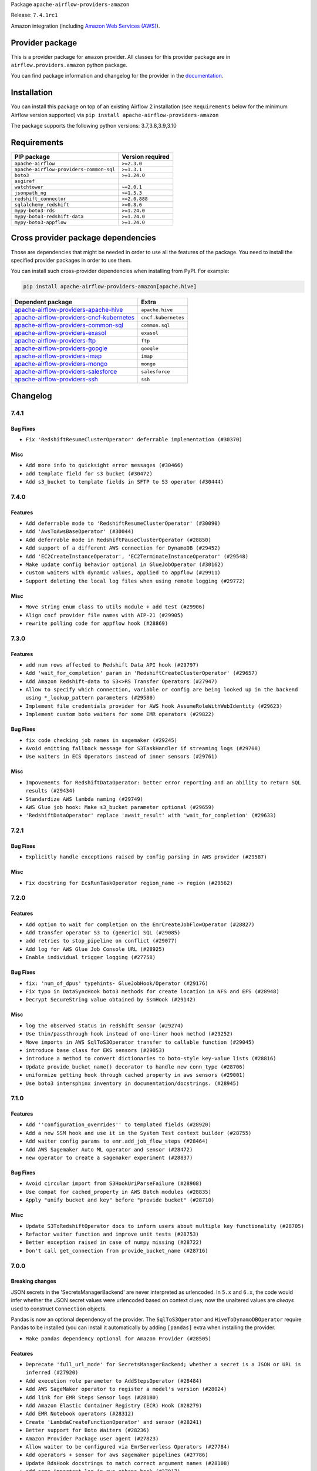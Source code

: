 
.. Licensed to the Apache Software Foundation (ASF) under one
   or more contributor license agreements.  See the NOTICE file
   distributed with this work for additional information
   regarding copyright ownership.  The ASF licenses this file
   to you under the Apache License, Version 2.0 (the
   "License"); you may not use this file except in compliance
   with the License.  You may obtain a copy of the License at

..   http://www.apache.org/licenses/LICENSE-2.0

.. Unless required by applicable law or agreed to in writing,
   software distributed under the License is distributed on an
   "AS IS" BASIS, WITHOUT WARRANTIES OR CONDITIONS OF ANY
   KIND, either express or implied.  See the License for the
   specific language governing permissions and limitations
   under the License.


Package ``apache-airflow-providers-amazon``

Release: ``7.4.1rc1``


Amazon integration (including `Amazon Web Services (AWS) <https://aws.amazon.com/>`__).


Provider package
----------------

This is a provider package for ``amazon`` provider. All classes for this provider package
are in ``airflow.providers.amazon`` python package.

You can find package information and changelog for the provider
in the `documentation <https://airflow.apache.org/docs/apache-airflow-providers-amazon/7.4.1/>`_.


Installation
------------

You can install this package on top of an existing Airflow 2 installation (see ``Requirements`` below
for the minimum Airflow version supported) via
``pip install apache-airflow-providers-amazon``

The package supports the following python versions: 3.7,3.8,3.9,3.10

Requirements
------------

=======================================  ==================
PIP package                              Version required
=======================================  ==================
``apache-airflow``                       ``>=2.3.0``
``apache-airflow-providers-common-sql``  ``>=1.3.1``
``boto3``                                ``>=1.24.0``
``asgiref``
``watchtower``                           ``~=2.0.1``
``jsonpath_ng``                          ``>=1.5.3``
``redshift_connector``                   ``>=2.0.888``
``sqlalchemy_redshift``                  ``>=0.8.6``
``mypy-boto3-rds``                       ``>=1.24.0``
``mypy-boto3-redshift-data``             ``>=1.24.0``
``mypy-boto3-appflow``                   ``>=1.24.0``
=======================================  ==================

Cross provider package dependencies
-----------------------------------

Those are dependencies that might be needed in order to use all the features of the package.
You need to install the specified provider packages in order to use them.

You can install such cross-provider dependencies when installing from PyPI. For example:

.. code-block:: bash

    pip install apache-airflow-providers-amazon[apache.hive]


======================================================================================================================  ===================
Dependent package                                                                                                       Extra
======================================================================================================================  ===================
`apache-airflow-providers-apache-hive <https://airflow.apache.org/docs/apache-airflow-providers-apache-hive>`_          ``apache.hive``
`apache-airflow-providers-cncf-kubernetes <https://airflow.apache.org/docs/apache-airflow-providers-cncf-kubernetes>`_  ``cncf.kubernetes``
`apache-airflow-providers-common-sql <https://airflow.apache.org/docs/apache-airflow-providers-common-sql>`_            ``common.sql``
`apache-airflow-providers-exasol <https://airflow.apache.org/docs/apache-airflow-providers-exasol>`_                    ``exasol``
`apache-airflow-providers-ftp <https://airflow.apache.org/docs/apache-airflow-providers-ftp>`_                          ``ftp``
`apache-airflow-providers-google <https://airflow.apache.org/docs/apache-airflow-providers-google>`_                    ``google``
`apache-airflow-providers-imap <https://airflow.apache.org/docs/apache-airflow-providers-imap>`_                        ``imap``
`apache-airflow-providers-mongo <https://airflow.apache.org/docs/apache-airflow-providers-mongo>`_                      ``mongo``
`apache-airflow-providers-salesforce <https://airflow.apache.org/docs/apache-airflow-providers-salesforce>`_            ``salesforce``
`apache-airflow-providers-ssh <https://airflow.apache.org/docs/apache-airflow-providers-ssh>`_                          ``ssh``
======================================================================================================================  ===================

 .. Licensed to the Apache Software Foundation (ASF) under one
    or more contributor license agreements.  See the NOTICE file
    distributed with this work for additional information
    regarding copyright ownership.  The ASF licenses this file
    to you under the Apache License, Version 2.0 (the
    "License"); you may not use this file except in compliance
    with the License.  You may obtain a copy of the License at

 ..   http://www.apache.org/licenses/LICENSE-2.0

 .. Unless required by applicable law or agreed to in writing,
    software distributed under the License is distributed on an
    "AS IS" BASIS, WITHOUT WARRANTIES OR CONDITIONS OF ANY
    KIND, either express or implied.  See the License for the
    specific language governing permissions and limitations
    under the License.


.. NOTE TO CONTRIBUTORS:
   Please, only add notes to the Changelog just below the "Changelog" header when there are some breaking changes
   and you want to add an explanation to the users on how they are supposed to deal with them.
   The changelog is updated and maintained semi-automatically by release manager.

Changelog
---------

7.4.1
.....

Bug Fixes
~~~~~~~~~

* ``Fix 'RedshiftResumeClusterOperator' deferrable implementation (#30370)``

Misc
~~~~

* ``Add more info to quicksight error messages (#30466)``
* ``add template field for s3 bucket (#30472)``
* ``Add s3_bucket to template fields in SFTP to S3 operator (#30444)``


.. Below changes are excluded from the changelog. Move them to
   appropriate section above if needed. Do not delete the lines(!):
   * ``Add AWS deferrable BatchOperator (#29300)``
   * ``Revert "Add AWS deferrable BatchOperator (#29300)" (#30489)``
   * ``Add mechanism to suspend providers (#30422)``

7.4.0
.....

Features
~~~~~~~~

* ``Add deferrable mode to 'RedshiftResumeClusterOperator' (#30090)``
* ``Add 'AwsToAwsBaseOperator' (#30044)``
* ``Add deferrable mode in RedshiftPauseClusterOperator (#28850)``
* ``Add support of a different AWS connection for DynamoDB (#29452)``
* ``Add 'EC2CreateInstanceOperator', 'EC2TerminateInstanceOperator' (#29548)``
* ``Make update config behavior optional in GlueJobOperator (#30162)``
* ``custom waiters with dynamic values, applied to appflow (#29911)``
* ``Support deleting the local log files when using remote logging (#29772)``

Misc
~~~~
* ``Move string enum class to utils module + add test (#29906)``
* ``Align cncf provider file names with AIP-21 (#29905)``
* ``rewrite polling code for appflow hook (#28869)``

.. Below changes are excluded from the changelog. Move them to
   appropriate section above if needed. Do not delete the lines(!):
   * ``Move and convert all AWS example dags to system tests (#30003)``
   * ``Remove aws async ci job (#30127)``

7.3.0
.....

Features
~~~~~~~~

* ``add num rows affected to Redshift Data API hook (#29797)``
* ``Add 'wait_for_completion' param in 'RedshiftCreateClusterOperator' (#29657)``
* ``Add Amazon Redshift-data to S3<>RS Transfer Operators (#27947)``
* ``Allow to specify which connection, variable or config are being looked up in the backend using *_lookup_pattern parameters (#29580)``
* ``Implement file credentials provider for AWS hook AssumeRoleWithWebIdentity (#29623)``
* ``Implement custom boto waiters for some EMR operators (#29822)``

Bug Fixes
~~~~~~~~~

* ``fix code checking job names in sagemaker (#29245)``
* ``Avoid emitting fallback message for S3TaskHandler if streaming logs (#29708)``
* ``Use waiters in ECS Operators instead of inner sensors (#29761)``

Misc
~~~~

* ``Impovements for RedshiftDataOperator: better error reporting and an ability to return SQL results (#29434)``
* ``Standardize AWS lambda naming (#29749)``
* ``AWS Glue job hook: Make s3_bucket parameter optional (#29659)``
* ``'RedshiftDataOperator' replace 'await_result' with 'wait_for_completion' (#29633)``

.. Below changes are excluded from the changelog. Move them to
   appropriate section above if needed. Do not delete the lines(!):
   * ``Fix Amazon ECS Enums (#29871)``

7.2.1
.....

Bug Fixes
~~~~~~~~~

* ``Explicitly handle exceptions raised by config parsing in AWS provider (#29587)``

Misc
~~~~

* ``Fix docstring for EcsRunTaskOperator region_name -> region (#29562)``

.. Below changes are excluded from the changelog. Move them to
   appropriate section above if needed. Do not delete the lines(!):
   * ``Restore trigger logging (#29482)``
   * ``Revert "Enable individual trigger logging (#27758)" (#29472)``

7.2.0
.....

Features
~~~~~~~~

* ``Add option to wait for completion on the EmrCreateJobFlowOperator (#28827)``
* ``Add transfer operator S3 to (generic) SQL (#29085)``
* ``add retries to stop_pipeline on conflict (#29077)``
* ``Add log for AWS Glue Job Console URL (#28925)``
* ``Enable individual trigger logging (#27758)``

Bug Fixes
~~~~~~~~~

* ``fix: 'num_of_dpus' typehints- GlueJobHook/Operator (#29176)``
* ``Fix typo in DataSyncHook boto3 methods for create location in NFS and EFS (#28948)``
* ``Decrypt SecureString value obtained by SsmHook (#29142)``

Misc
~~~~

* ``log the observed status in redshift sensor (#29274)``
* ``Use thin/passthrough hook instead of one-liner hook method (#29252)``
* ``Move imports in AWS SqlToS3Operator transfer to callable function (#29045)``
* ``introduce base class for EKS sensors (#29053)``
* ``introduce a method to convert dictionaries to boto-style key-value lists (#28816)``
* ``Update provide_bucket_name() decorator to handle new conn_type (#28706)``
* ``uniformize getting hook through cached property in aws sensors (#29001)``
* ``Use boto3 intersphinx inventory in documentation/docstrings. (#28945)``

.. Below changes are excluded from the changelog. Move them to
   appropriate section above if needed. Do not delete the lines(!):
   * ``shorten other wait times in sys tests (#29254)``
   * ``Fix false-positive spellcheck failure (#29190)``

7.1.0
.....

Features
~~~~~~~~

* ``Add ''configuration_overrides'' to templated fields (#28920)``
* ``Add a new SSM hook and use it in the System Test context builder (#28755)``
* ``Add waiter config params to emr.add_job_flow_steps (#28464)``
* ``Add AWS Sagemaker Auto ML operator and sensor (#28472)``
* ``new operator to create a sagemaker experiment (#28837)``

Bug Fixes
~~~~~~~~~

* ``Avoid circular import from S3HookUriParseFailure (#28908)``
* ``Use compat for cached_property in AWS Batch modules (#28835)``
* ``Apply "unify bucket and key" before "provide bucket" (#28710)``

Misc
~~~~

* ``Update S3ToRedshiftOperator docs to inform users about multiple key functionality (#28705)``
* ``Refactor waiter function and improve unit tests (#28753)``
* ``Better exception raised in case of numpy missing (#28722)``
* ``Don't call get_connection from provide_bucket_name (#28716)``

.. Below changes are excluded from the changelog. Move them to
   appropriate section above if needed. Do not delete the lines(!):
   * ``Switch to ruff for faster static checks (#28893)``


7.0.0
.....

Breaking changes
~~~~~~~~~~~~~~~~

JSON secrets in the 'SecretsManagerBackend' are never interpreted as urlencoded. In ``5.x`` and ``6.x``, the
code would infer whether the JSON secret values were urlencoded based on context clues; now the unaltered
values are *always* used to construct ``Connection`` objects.

Pandas is now an optional dependency of the provider. The ``SqlToS3Operator`` and ``HiveToDynamoDBOperator``
require Pandas to be installed (you can install it automatically by adding ``[pandas]`` extra when installing
the provider.

* ``Make pandas dependency optional for Amazon Provider (#28505)``

Features
~~~~~~~~

* ``Deprecate 'full_url_mode' for SecretsManagerBackend; whether a secret is a JSON or URL is inferred (#27920)``
* ``Add execution role parameter to AddStepsOperator (#28484)``
* ``Add AWS SageMaker operator to register a model's version (#28024)``
* ``Add link for EMR Steps Sensor logs (#28180)``
* ``Add Amazon Elastic Container Registry (ECR) Hook (#28279)``
* ``Add EMR Notebook operators (#28312)``
* ``Create 'LambdaCreateFunctionOperator' and sensor (#28241)``
* ``Better support for Boto Waiters (#28236)``
* ``Amazon Provider Package user agent (#27823)``
* ``Allow waiter to be configured via EmrServerless Operators (#27784)``
* ``Add operators + sensor for aws sagemaker pipelines (#27786)``
* ``Update RdsHook docstrings to match correct argument names (#28108)``
* ``add some important log in aws athena hook (#27917)``
* ``Lambda hook: make runtime and handler optional (#27778)``

Bug Fixes
~~~~~~~~~

* ``Fix EmrAddStepsOperature wait_for_completion parameter is not working (#28052)``
* ``Correctly template Glue Jobs 'create_job_kwargs' arg (#28403)``
* ``Fix template rendered bucket_key in S3KeySensor (#28340)``
* ``Fix Type Error while using DynamoDBToS3Operator (#28158)``
* ``AWSGlueJobHook updates job configuration if it exists (#27893)``
* ``Fix GlueCrawlerOperature failure when using tags (#28005)``

Misc
~~~~

* ``Fix S3KeySensor documentation (#28297)``
* ``Improve docstrings for 'AwsLambdaInvokeFunctionOperator' (#28233)``
* ``Remove outdated compat imports/code from providers (#28507)``
* ``add description of breaking changes (#28582)``
* ``[misc] Get rid of 'pass' statement in conditions (#27775)``
* ``[misc] Replace XOR '^' conditions by 'exactly_one' helper in providers (#27858)``

6.2.0
.....

Features
~~~~~~~~

* ``Use Boto waiters instead of customer _await_status method for RDS Operators (#27410)``
* ``Handle transient state errors in 'RedshiftResumeClusterOperator' and 'RedshiftPauseClusterOperator' (#27276)``
* ``Add retry option in RedshiftDeleteClusterOperator to retry when an operation is running in the cluster (#27820)``

Bug Fixes
~~~~~~~~~

* ``Correct job name matching in SagemakerProcessingOperator (#27634)``
* ``Bump common.sql provider to 1.3.1 (#27888)``

.. Below changes are excluded from the changelog. Move them to
   appropriate section above if needed. Do not delete the lines(!):
   * ``System Test for EMR (AIP-47) (#27286)``
   * ``Prepare for follow-up release for November providers (#27774)``

6.1.0
.....

This release of provider is only available for Airflow 2.3+ as explained in the
`Apache Airflow providers support policy <https://github.com/apache/airflow/blob/main/README.md#support-for-providers>`_.

Misc
~~~~

* ``Move min airflow version to 2.3.0 for all providers (#27196)``
* ``Replace urlparse with urlsplit (#27389)``

Features
~~~~~~~~

* ``Add info about JSON Connection format for AWS SSM Parameter Store Secrets Backend (#27134)``
* ``Add default name to EMR Serverless jobs (#27458)``
* ``Adding 'preserve_file_name' param to 'S3Hook.download_file' method (#26886)``
* ``Add GlacierUploadArchiveOperator (#26652)``
* ``Add RdsStopDbOperator and RdsStartDbOperator (#27076)``
* ``'GoogleApiToS3Operator' : add 'gcp_conn_id' to template fields (#27017)``
* ``Add SQLExecuteQueryOperator (#25717)``
* ``Add information about Amazon Elastic MapReduce Connection (#26687)``
* ``Add BatchOperator template fields (#26805)``
* ``Improve testing AWS Connection response (#26953)``

Bug Fixes
~~~~~~~~~

* ``SagemakerProcessingOperator stopped honoring 'existing_jobs_found' (#27456)``
* ``CloudWatch task handler doesn't fall back to local logs when Amazon CloudWatch logs aren't found (#27564)``
* ``Fix backwards compatibility for RedshiftSQLOperator (#27602)``
* ``Fix typo in redshift sql hook get_ui_field_behaviour (#27533)``
* ``Fix example_emr_serverless system test (#27149)``
* ``Fix param in docstring RedshiftSQLHook get_table_primary_key method (#27330)``
* ``Adds s3_key_prefix to template fields (#27207)``
* ``Fix assume role if user explicit set credentials (#26946)``
* ``Fix failure state in waiter call for EmrServerlessStartJobOperator. (#26853)``
* ``Fix a bunch of deprecation warnings AWS tests (#26857)``
* ``Fix null strings bug in SqlToS3Operator in non parquet formats (#26676)``
* ``Sagemaker hook: remove extra call at the end when waiting for completion (#27551)``
* ``ECS Buglette (#26921)``
* ``Avoid circular imports in AWS Secrets Backends if obtain secrets from config (#26784)``

.. Below changes are excluded from the changelog. Move them to
   appropriate section above if needed. Do not delete the lines(!):
   * ``sagemaker operators: mutualize init of aws_conn_id (#27579)``
   * ``Upgrade dependencies in order to avoid backtracking (#27531)``
   * ``Code quality improvements on sagemaker operators/hook (#27453)``
   * ``Update old style typing (#26872)``
   * ``System test for SQL to S3 Transfer (AIP-47) (#27097)``
   * ``Enable string normalization in python formatting - providers (#27205)``
   * ``Convert emr_eks example dag to system test (#26723)``
   * ``System test for Dynamo DB (#26729)``
   * ``ECS System Test (#26808)``
   * ``RDS Instance System Tests (#26733)``

6.0.0
.....

Breaking changes
~~~~~~~~~~~~~~~~

.. warning::
  In this version of provider Amazon S3 Connection (``conn_type="s3"``) removed due to the fact that it was always
  an alias to AWS connection ``conn_type="aws"``
  In practice the only impact is you won't be able to ``test`` the connection in the web UI / API.
  In order to restore ability to test connection you need to change connection type from **Amazon S3** (``conn_type="s3"``)
  to **Amazon Web Services** (``conn_type="aws"``) manually.

* ``Remove Amazon S3 Connection Type (#25980)``

Features
~~~~~~~~

* ``Add RdsDbSensor to amazon provider package (#26003)``
* ``Set template_fields on RDS operators (#26005)``
* ``Auto tail file logs in Web UI (#26169)``

Bug Fixes
~~~~~~~~~

* ``Fix SageMakerEndpointConfigOperator's return value (#26541)``
* ``EMR Serverless Fix for Jobs marked as success even on failure (#26218)``
* ``Fix AWS Connection warn condition for invalid 'profile_name' argument (#26464)``
* ``Athena and EMR operator max_retries mix-up fix (#25971)``
* ``Fixes SageMaker operator return values (#23628)``
* ``Remove redundant catch exception in Amazon Log Task Handlers (#26442)``

Misc
~~~~

* ``Remove duplicated connection-type within the provider (#26628)``


.. Below changes are excluded from the changelog. Move them to
   appropriate section above if needed. Do not delete the lines(!):
   * ``Redshift to S3 and S3 to Redshift System test (AIP-47) (#26613)``
   * ``Convert example_eks_with_fargate_in_one_step.py and example_eks_with_fargate_profile to AIP-47 (#26537)``
   * ``Redshift System Test (AIP-47) (#26187)``
   * ``GoogleAPIToS3Operator System Test (AIP-47) (#26370)``
   * ``Convert EKS with Nodegroups sample DAG to a system test (AIP-47) (#26539)``
   * ``Convert EC2 sample DAG to system test (#26540)``
   * ``Convert S3 example DAG to System test (AIP-47) (#26535)``
   * ``Convert 'example_eks_with_nodegroup_in_one_step' sample DAG to system test (AIP-47) (#26410)``
   * ``Migrate DMS sample dag to system test (#26270)``
   * ``Apply PEP-563 (Postponed Evaluation of Annotations) to non-core airflow (#26289)``
   * ``D400 first line should end with period batch02 (#25268)``
   * ``Change links to 'boto3' documentation (#26708)``

5.1.0
.....


Features
~~~~~~~~

* ``Additional mask aws credentials (#26014)``
* ``Add RedshiftDeleteClusterSnapshotOperator (#25975)``
* ``Add redshift create cluster snapshot operator (#25857)``
* ``Add common-sql lower bound for common-sql (#25789)``
* ``Allow AWS Secrets Backends use AWS Connection capabilities (#25628)``
* ``Implement 'EmrEksCreateClusterOperator' (#25816)``
* ``Improve error handling/messaging around bucket exist check (#25805)``

Bug Fixes
~~~~~~~~~

* ``Fix display aws connection info (#26025)``
* ``Fix 'EcsBaseOperator' and 'EcsBaseSensor' arguments (#25989)``
* ``Fix RDS system test (#25839)``
* ``Avoid circular import problems when instantiating AWS SM backend (#25810)``
* ``fix bug construction of Connection object in version 5.0.0rc3 (#25716)``

.. Below changes are excluded from the changelog. Move them to
   appropriate section above if needed. Do not delete the lines(!):
   * ``Fix EMR serverless system test (#25969)``
   * ``Add 'output' property to MappedOperator (#25604)``
   * ``Add Airflow specific warning classes (#25799)``
   * ``Replace SQL with Common SQL in pre commit (#26058)``
   * ``Hook into Mypy to get rid of those cast() (#26023)``
   * ``Raise an error on create bucket if use regional endpoint for us-east-1 and region not set (#25945)``
   * ``Update AWS system tests to use SystemTestContextBuilder (#25748)``
   * ``Convert Quicksight Sample DAG to System Test (#25696)``
   * ``Consolidate to one 'schedule' param (#25410)``

5.0.0
.....

Breaking changes
~~~~~~~~~~~~~~~~

* ``Avoid requirement that AWS Secret Manager JSON values be urlencoded. (#25432)``
* ``Remove deprecated modules (#25543)``
* ``Resolve Amazon Hook's 'region_name' and 'config' in wrapper (#25336)``
* ``Resolve and validate AWS Connection parameters in wrapper (#25256)``
* ``Standardize AwsLambda (#25100)``
* ``Refactor monolithic ECS Operator into Operators, Sensors, and a Hook (#25413)``
* ``Remove deprecated modules from Amazon provider package (#25609)``

Features
~~~~~~~~

* ``Add EMR Serverless Operators and Hooks (#25324)``
* ``Hide unused fields for Amazon Web Services connection (#25416)``
* ``Enable Auto-incrementing Transform job name in SageMakerTransformOperator (#25263)``
* ``Unify DbApiHook.run() method with the methods which override it (#23971)``
* ``SQSPublishOperator should allow sending messages to a FIFO Queue (#25171)``
* ``Glue Job Driver logging (#25142)``
* ``Bump typing-extensions and mypy for ParamSpec (#25088)``
* ``Enable multiple query execution in RedshiftDataOperator (#25619)``

Bug Fixes
~~~~~~~~~

* ``Fix S3Hook transfer config arguments validation (#25544)``
* ``Fix BatchOperator links on wait_for_completion = True (#25228)``
* ``Makes changes to SqlToS3Operator method _fix_int_dtypes (#25083)``
* ``refactor: Deprecate parameter 'host' as an extra attribute for the connection. Depreciation is happening in favor of 'endpoint_url' in extra. (#25494)``
* ``Get boto3.session.Session by appropriate method (#25569)``

.. Below changes are excluded from the changelog. Move them to
   appropriate section above if needed. Do not delete the lines(!):
   * ``System test for EMR Serverless  (#25559)``
   * ``Convert Local to S3 example DAG to System Test (AIP-47) (#25345)``
   * ``Convert ECS Fargate Sample DAG to System Test (#25316)``
   * ``Sagemaker System Tests - Part 3 of 3 - example_sagemaker_endpoint.py (AIP-47) (#25134)``
   * ``Convert RDS Export Sample DAG to System Test (AIP-47) (#25205)``
   * ``AIP-47 - Migrate redshift DAGs to new design #22438 (#24239)``
   * ``Convert Glue Sample DAG to System Test (#25136)``
   * ``Convert the batch sample dag to system tests (AIP-47) (#24448)``
   * ``Migrate datasync sample dag to system tests (AIP-47) (#24354)``
   * ``Sagemaker System Tests - Part 2 of 3 - example_sagemaker.py (#25079)``
   * ``Migrate lambda sample dag to system test (AIP-47) (#24355)``
   * ``SageMaker system tests - Part 1 of 3 - Prep Work (AIP-47) (#25078)``
   * ``Prepare docs for new providers release (August 2022) (#25618)``

4.1.0
.....

Features
~~~~~~~~

* ``Add test_connection method to AWS hook (#24662)``
* ``Add AWS operators to create and delete RDS Database (#24099)``
* ``Add batch option to 'SqsSensor' (#24554)``
* ``Add AWS Batch & AWS CloudWatch Extra Links (#24406)``
* ``Refactoring EmrClusterLink and add for other AWS EMR Operators (#24294)``
* ``Move all SQL classes to common-sql provider (#24836)``
* ``Amazon appflow (#24057)``
* ``Make extra_args in S3Hook immutable between calls (#24527)``

Bug Fixes
~~~~~~~~~

* ``Refactor and fix AWS secret manager invalid exception (#24898)``
* ``fix: RedshiftDataHook and RdsHook not use cached connection (#24387)``
* ``Fix links to sources for examples (#24386)``
* ``Fix S3KeySensor. See #24321 (#24378)``
* ``Fix: 'emr_conn_id' should be optional in 'EmrCreateJobFlowOperator' (#24306)``
* ``Update providers to use functools compat for ''cached_property'' (#24582)``

.. Below changes are excluded from the changelog. Move them to
   appropriate section above if needed. Do not delete the lines(!):
   * ``Convert RDS Event and Snapshot Sample DAGs to System Tests (#24932)``
   * ``Convert Step Functions Example DAG to System Test (AIP-47) (#24643)``
   * ``Update AWS Connection docs and deprecate some extras (#24670)``
   * ``Remove 'xcom_push' flag from providers (#24823)``
   * ``Align Black and blacken-docs configs (#24785)``
   * ``Restore Optional value of script_location (#24754)``
   * ``Move provider dependencies to inside provider folders (#24672)``
   * ``Use our yaml util in all providers (#24720)``
   * ``Remove 'hook-class-names' from provider.yaml (#24702)``
   * ``Convert SQS Sample DAG to System Test (#24513)``
   * ``Convert Cloudformation Sample DAG to System Test (#24447)``
   * ``Convert SNS Sample DAG to System Test (#24384)``

4.0.0
.....

Breaking changes
~~~~~~~~~~~~~~~~

* This release of provider is only available for Airflow 2.2+ as explained in the Apache Airflow
  providers support policy https://github.com/apache/airflow/blob/main/README.md#support-for-providers

Features
~~~~~~~~

* ``Add partition related methods to GlueCatalogHook: (#23857)``
* ``Add support for associating  custom tags to job runs submitted via EmrContainerOperator (#23769)``
* ``Add number of node params only for single-node cluster in RedshiftCreateClusterOperator (#23839)``

Bug Fixes
~~~~~~~~~

* ``fix: StepFunctionHook ignores explicit set 'region_name' (#23976)``
* ``Fix Amazon EKS example DAG raises warning during Imports (#23849)``
* ``Move string arg evals to 'execute()' in 'EksCreateClusterOperator' (#23877)``
* ``fix: patches #24215. Won't raise KeyError when 'create_job_kwargs' contains the 'Command' key. (#24308)``

Misc
~~~~

* ``Light Refactor and Clean-up AWS Provider (#23907)``
* ``Update sample dag and doc for RDS (#23651)``
* ``Reformat the whole AWS documentation (#23810)``
* ``Replace "absolute()" with "resolve()" in pathlib objects (#23675)``
* ``Apply per-run log templates to log handlers (#24153)``
* ``Refactor GlueJobHook get_or_create_glue_job method. (#24215)``
* ``Update the DMS Sample DAG and Docs (#23681)``
* ``Update doc and sample dag for Quicksight (#23653)``
* ``Update doc and sample dag for EMR Containers (#24087)``
* ``Add AWS project structure tests (re: AIP-47) (#23630)``
* ``Add doc and sample dag for GCSToS3Operator (#23730)``
* ``Remove old Athena Sample DAG (#24170)``
* ``Clean up f-strings in logging calls (#23597)``

.. Below changes are excluded from the changelog. Move them to
   appropriate section above if needed. Do not delete the lines(!):
   * ``Add explanatory note for contributors about updating Changelog (#24229)``
   * ``Introduce 'flake8-implicit-str-concat' plugin to static checks (#23873)``
   * ``pydocstyle D202 added (#24221)``
   * ``Prepare docs for May 2022 provider's release (#24231)``
   * ``Update package description to remove double min-airflow specification (#24292)``

3.4.0
.....

Features
~~~~~~~~

* ``Add Quicksight create ingestion Hook and Operator (#21863)``
* ``Add default 'aws_conn_id' to SageMaker Operators #21808 (#23515)``
* ``Add RedshiftCreateClusterOperator``
* ``Add 'S3CreateObjectOperator' (#22758)``
* ``Add 'RedshiftDeleteClusterOperator' support (#23563)``

Bug Fixes
~~~~~~~~~

* ``Fix conn close error on retrieving log events (#23470)``
* ``Fix LocalFilesystemToS3Operator and S3CreateObjectOperator to support full s3:// style keys (#23180)``
* ``Fix attempting to reattach in 'ECSOperator' (#23370)``
* ``Fix doc build failure on main (#23240)``
* ``Fix "Chain not supported for different length Iterable"``
* ``'S3Hook': fix 'load_bytes' docstring (#23182)``
* ``Deprecate 'S3PrefixSensor' and 'S3KeySizeSensor' in favor of 'S3KeySensor' (#22737)``
* ``Allow back script_location in Glue to be None (#23357)``

Misc
~~~~

* ``Add doc and example dag for Amazon SQS Operators (#23312)``
* ``Add doc and sample dag for S3CopyObjectOperator and S3DeleteObjectsOperator (#22959)``
* ``Add sample dag and doc for S3KeysUnchangedSensor``
* ``Add doc and sample dag for S3FileTransformOperator``
* ``Add doc and example dag for AWS Step Functions Operators``
* ``Add sample dag and doc for S3ListOperator (#23449)``
* ``Add doc and sample dag for EC2 (#23547)``
* ``Add sample dag and doc for S3ListPrefixesOperator (#23448)``
* ``Amazon Sagemaker Sample DAG and docs update (#23256)``
* ``Update the Athena Sample DAG and Docs (#23428)``
* ``Update sample dag and doc for Datasync (#23511)``

.. Below changes are excluded from the changelog. Move them to
   appropriate section above if needed. Do not delete the lines(!):
   * ``Fix new MyPy errors in main (#22884)``
   * ``Clean up in-line f-string concatenation (#23591)``
   * ``Update docs Amazon Glacier Docs (#23372)``
   * ``Bump pre-commit hook versions (#22887)``
   * ``Use new Breese for building, pulling and verifying the images. (#23104)``


3.3.0
.....

Features
~~~~~~~~

* ``Pass custom headers through in SES email backend (#22667)``
* ``Update secrets backends to use get_conn_value instead of get_conn_uri (#22348)``


Misc
~~~~

* ``Add doc and sample dag for SqlToS3Operator (#22603)``
* ``Adds HiveToDynamoDB Transfer Sample DAG and Docs (#22517)``
* ``Add doc and sample dag for MongoToS3Operator (#22575)``
* ``Add doc for LocalFilesystemToS3Operator (#22574)``
* ``Add doc and example dag for AWS CloudFormation Operators (#22533)``
* ``Add doc and sample dag for S3ToFTPOperator and FTPToS3Operator (#22534)``
* ``GoogleApiToS3Operator: update sample dag and doc (#22507)``
* ``SalesforceToS3Operator: update sample dag and doc (#22489)``


3.2.0
.....

Features
~~~~~~~~

* ``Add arguments to filter list: start_after_key, from_datetime, to_datetime, object_filter callable (#22231)``

Bug Fixes
~~~~~~~~~

* ``Fix mistakenly added install_requires for all providers (#22382)``
* ``ImapAttachmentToS3Operator: fix it, update sample dag and update doc (#22351)``

.. Below changes are excluded from the changelog. Move them to
   appropriate section above if needed. Do not delete the lines(!):
   * ``Update sample dag and doc for S3CreateBucketOperator, S3PutBucketTaggingOperator, S3GetBucketTaggingOperator, S3DeleteBucketTaggingOperator, S3DeleteBucketOperator (#22312)``
   * ``Add docs and example dag for AWS Glue (#22295)``
   * ``Update doc and sample dag for S3ToSFTPOperator and SFTPToS3Operator (#22313)``

3.1.1
.....

Features
~~~~~~~~

* ``Added AWS RDS sensors (#21231)``
* ``Added AWS RDS operators (#20907)``
* ``Add RedshiftDataHook (#19137)``
* ``Feature: Add invoke lambda function operator (#21686)``
* ``Add JSON output on SqlToS3Operator (#21779)``
* ``Add SageMakerDeleteModelOperator (#21673)``
* ``Added Hook for Amazon RDS. Added 'boto3_stub' library for autocomplete. (#20642)``
* ``Added SNS example DAG and rst (#21475)``
* ``retry on very specific eni provision failures (#22002)``
* ``Configurable AWS Session Factory (#21778)``
* ``S3KeySensor to use S3Hook url parser (#21500)``
* ``Get log events after sleep to get all logs (#21574)``
* ``Use temporary file in GCSToS3Operator (#21295)``

Bug Fixes
~~~~~~~~~

* ``AWS RDS integration fixes (#22125)``
* ``Fix the Type Hints in ''RedshiftSQLOperator'' (#21885)``
* ``Bug Fix - S3DeleteObjectsOperator will try and delete all keys (#21458)``
* ``Fix Amazon SES emailer signature (#21681)``
* ``Fix EcsOperatorError, so it can be loaded from a picklefile (#21441)``
* ``Fix RedshiftDataOperator and update doc (#22157)``
* ``Bugfix for retrying on provision failuers(#22137)``
* ``If uploading task logs to S3 fails, retry once (#21981)``
* ``Bug-fix GCSToS3Operator (#22071)``
* ``fixes query status polling logic (#21423)``
* ``use different logger to avoid duplicate log entry (#22256)``

Misc
~~~~

* ``Add Trove classifiers in PyPI (Framework :: Apache Airflow :: Provider)``
* ``Support for Python 3.10``
* ``[doc] Improve s3 operator example by adding task upload_keys (#21422)``
* ``Rename 'S3' hook name to 'Amazon S3' (#21988)``
* ``Add template fields to DynamoDBToS3Operator (#22080)``


.. Below changes are excluded from the changelog. Move them to
   appropriate section above if needed. Do not delete the lines(!):
   * ``additional information in the ECSOperator around support of launch_type=EXTERNAL (#22093)``
   * ``Add map_index to XCom model and interface (#22112)``
   * ``Add sample dags and update doc for RedshiftClusterSensor, RedshiftPauseClusterOperator and RedshiftResumeClusterOperator (#22128)``
   * ``Add sample dag and doc for RedshiftToS3Operator (#22060)``
   * ``Add docs and sample dags for AWS Batch (#22010)``
   * ``Add documentation for Feb Providers release (#22056)``
   * ``Change BaseOperatorLink interface to take a ti_key, not a datetime (#21798)``
   * ``Add pre-commit check for docstring param types (#21398)``
   * ``Resolve mypy issue in athena example dag (#22020)``
   * ``refactors polling logic for athena queries (#21488)``
   * ``EMR on EKS Sample DAG and Docs Update (#22095)``
   * ``Dynamo to S3 Sample DAG and Docs (#21920)``
   * ``Cleanup RedshiftSQLOperator documentation (#21976)``
   * ``Move S3ToRedshiftOperator documentation to transfer dir (#21975)``
   * ``Protect against accidental misuse of XCom.get_value() (#22244)``
   * ``Update ECS sample DAG and Docs to new standards (#21828)``
   * ``Update EKS sample DAGs and docs (#21523)``
   * ``EMR Sample DAG and Docs Update (#22189)``

3.0.0
.....

Breaking Changes
~~~~~~~~~~~~~~~~

The CloudFormationCreateStackOperator and CloudFormationDeleteStackOperator
used ``params`` as one of the constructor arguments, however this name clashes with params
argument ``params`` field which is processed differently in Airflow 2.2.
The ``params`` parameter has been renamed to ``cloudformation_parameters`` to make it non-ambiguous.

Any usage of CloudFormationCreateStackOperator and CloudFormationDeleteStackOperator where
``params`` were passed, should be changed to use ``cloudformation_parameters`` instead.

* ``Rename params to cloudformation_parameter in CloudFormation operators. (#20989)``

Features
~~~~~~~~

* ``[SQSSensor] Add opt-in to disable auto-delete messages (#21159)``
* ``Create a generic operator SqlToS3Operator and deprecate the MySqlToS3Operator.  (#20807)``
* ``Move some base_aws logging from info to debug level (#20858)``
* ``AWS: Adds support for optional kwargs in the EKS Operators (#20819)``
* ``AwsAthenaOperator: do not generate ''client_request_token'' if not provided (#20854)``
* ``Add more SQL template fields renderers (#21237)``
* ``Add conditional 'template_fields_renderers' check for new SQL lexers (#21403)``


Bug fixes
~~~~~~~~~

* ``fix: cloudwatch logs fetch logic (#20814)``
* ``Fix all Amazon Provider MyPy errors (#20935)``
* ``Bug fix in AWS glue operator related to num_of_dpus #19787 (#21353)``
* ``Fix to check if values are integer or float and convert accordingly. (#21277)``


Misc
~~~~

* ``Alleviate import warning for 'EmrClusterLink' in deprecated AWS module (#21195)``
* ``Rename amazon EMR hook name (#20767)``
* ``Standardize AWS SQS classes names (#20732)``
* ``Standardize AWS Batch naming (#20369)``
* ``Standardize AWS Redshift naming (#20374)``
* ``Standardize DynamoDB naming (#20360)``
* ``Standardize AWS ECS naming (#20332)``
* ``Refactor operator links to not create ad hoc TaskInstances (#21285)``
* ``eks_hook log level fatal -> FATAL  (#21427)``

.. Below changes are excluded from the changelog. Move them to
   appropriate section above if needed. Do not delete the lines(!):
   * ``Remove ':type' directives from 'SqlToS3Operator' (#21079)``
   * ``Remove a few stray ':type's in docs (#21014)``
   * ``Remove ':type' lines now sphinx-autoapi supports typehints (#20951)``
   * ``Remove all "fake" stub files (#20936)``
   * ``Fix MyPy issues in AWS Sensors (#20863)``
   * ``Explain stub files are introduced for Mypy errors in examples (#20827)``
   * ``Fix mypy in providers/aws/hooks (#20353)``
   * ``Fix MyPy issues in AWS Sensors (#20717)``
   * ``Fix MyPy in Amazon provider for Sagemaker operator (#20715)``
   * ``Fix MyPy errors for Amazon DMS in hooks and operator (#20710)``
   * ``Fix MyPy issues in ''airflow/providers/amazon/aws/transfers'' (#20708)``
   * ``Add documentation for January 2021 providers release (#21257)``

2.6.0
.....

Features
~~~~~~~~

* ``Add aws_conn_id to DynamoDBToS3Operator (#20363)``
* ``Add RedshiftResumeClusterOperator and RedshiftPauseClusterOperator (#19665)``
* ``Added function in AWSAthenaHook to get s3 output query results file URI  (#20124)``
* ``Add sensor for AWS Batch (#19850) (#19885)``
* ``Add state details to EMR container failure reason (#19579)``
* ``Add support to replace S3 file on MySqlToS3Operator (#20506)``

Bug Fixes
~~~~~~~~~

* ``Fix backwards compatibility issue in AWS provider's _get_credentials (#20463)``
* ``Fix deprecation messages after splitting redshift modules (#20366)``
* ``ECSOperator: fix KeyError on missing exitCode (#20264)``
* ``Bug fix in AWS glue operator when specifying the WorkerType & NumberOfWorkers (#19787)``

Misc
~~~~

* ``Organize Sagemaker classes in Amazon provider (#20370)``
* ``move emr_container hook (#20375)``
* ``Standardize AWS Athena naming (#20305)``
* ``Standardize AWS EKS naming (#20354)``
* ``Standardize AWS Glue naming (#20372)``
* ``Standardize Amazon SES naming (#20367)``
* ``Standardize AWS CloudFormation naming (#20357)``
* ``Standardize AWS Lambda naming (#20365)``
* ``Standardize AWS Kinesis/Firehose naming (#20362)``
* ``Standardize Amazon SNS naming (#20368)``
* ``Split redshift sql and cluster objects (#20276)``
* ``Organize EMR classes in Amazon provider (#20160)``
* ``Rename DataSync Hook and Operator (#20328)``
* ``Deprecate passing execution_date to XCom methods (#19825)``
* ``Organize Dms classes in Amazon provider (#20156)``
* ``Organize S3 Classes in Amazon Provider (#20167)``
* ``Organize Step Function classes in Amazon provider (#20158)``
* ``Organize EC2 classes in Amazon provider (#20157)``
* ``Move to watchtower 2.0.1 (#19907)``
* ``Fix mypy aws example dags (#20497)``
* ``Delete pods by default in KubernetesPodOperator (#20575)``

.. Below changes are excluded from the changelog. Move them to
   appropriate section above if needed. Do not delete the lines(!):
   * ``Fix mypy errors in aws/transfers (#20403)``
   * ``Fix mypy errors in aws/sensors (#20402)``
   * ``Fix mypy errors in providers/amazon/aws/operators (#20401)``
   * ``Fix cached_property MyPy declaration and related MyPy errors (#20226)``
   * ``Use typed Context EVERYWHERE (#20565)``
   * ``Fix static checks on few other not sorted stub files (#20572)``
   * ``Fix template_fields type to have MyPy friendly Sequence type (#20571)``
   * ``Even more typing in operators (template_fields/ext) (#20608)``
   * ``Fix mypy errors in amazon aws transfer (#20590)``
   * ``Update documentation for provider December 2021 release (#20523)``

2.5.0
.....

Features
~~~~~~~~

* ``Adding support for using ''client_type'' API for interacting with EC2 and support filters (#9011)``
* ``Do not check for S3 key before attempting download (#19504)``
* ``MySQLToS3Operator  actually allow writing parquet files to s3. (#19094)``

Bug Fixes
~~~~~~~~~

* ``Amazon provider remove deprecation, second try (#19815)``
* ``Catch AccessDeniedException in AWS Secrets Manager Backend (#19324)``

.. Below changes are excluded from the changelog. Move them to
   appropriate section above if needed. Do not delete the lines(!):
   * ``Fix duplicate changelog entries (#19759)``
   * ``Revert 'Adjust built-in base_aws methods to avoid Deprecation warnings (#19725)' (#19791)``
   * ``Adjust built-in base_aws methods to avoid Deprecation warnings (#19725)``
   * ``Cleanup of start_date and default arg use for Amazon example DAGs (#19237)``
   * ``Remove remaining 'pylint: disable' comments (#19541)``

2.4.0
.....

Features
~~~~~~~~

* ``MySQLToS3Operator add support for parquet format (#18755)``
* ``Add RedshiftSQLHook, RedshiftSQLOperator (#18447)``
* ``Remove extra postgres dependency from AWS Provider (#18844)``
* ``Removed duplicated code on S3ToRedshiftOperator (#18671)``

Bug Fixes
~~~~~~~~~

* ``Fixing ses email backend (#18042)``
* ``Fixup string concatenations (#19099)``
* ``Update S3PrefixSensor to support checking multiple prefixes within a bucket (#18807)``
* ``Move validation of templated input params to run after the context init (#19048)``
* ``fix SagemakerProcessingOperator ThrottlingException (#19195)``
* ``Fix S3ToRedshiftOperator (#19358)``

.. Below changes are excluded from the changelog. Move them to
   appropriate section above if needed. Do not delete the lines(!):
   * ``More f-strings (#18855)``
   * ``Prepare documentation for RC2 Amazon Provider release for September (#18830)``
   * ``Doc: Fix typos in variable and comments (#19349)``
   * ``Remove duplicated entries in changelog (#19331)``
   * ``Prepare documentation for October Provider's release (#19321)``

2.3.0
.....

The Redshift operators in this version require at least ``2.3.0`` version of the Postgres Provider. This is
reflected in the ``[postgres]`` extra, but extras do not guarantee that the right version of
dependencies is installed (depending on the installation method). In case you have problems with
running Redshift operators, upgrade ``apache-airflow-providers-postgres`` provider to at least
version 2.3.0.


Features
~~~~~~~~

* ``Add IAM Role Credentials to S3ToRedshiftTransfer and RedshiftToS3Transfer (#18156)``
* ``Adding missing 'replace' param in docstring (#18241)``
* ``Added upsert method on S3ToRedshift operator (#18027)``
* ``Add Spark to the EMR cluster for the job flow examples (#17563)``
* ``Update s3_list.py (#18561)``
* ``ECSOperator realtime logging (#17626)``
* ``Deprecate default pod name in EKSPodOperator (#18036)``
* ``Aws secrets manager backend (#17448)``
* ``sftp_to_s3 stream file option (#17609)``
* ``AwsBaseHook make client_type resource_type optional params for get_client_type, get_resource_type (#17987)``
* ``Delete unnecessary parameters in EKSPodOperator (#17960)``
* ``Enable AWS Secrets Manager backend to retrieve conns using different fields (#18764)``
* ``Add emr cluster link (#18691)``
* ``AwsGlueJobOperator: add wait_for_completion to Glue job run (#18814)``
* ``Enable FTPToS3Operator to transfer several files (#17937)``
* ``Amazon Athena Example (#18785)``
* ``AwsGlueJobOperator: add run_job_kwargs to Glue job run (#16796)``
* ``Amazon SQS Example (#18760)``
* ``Adds an s3 list prefixes operator (#17145)``
* ``Add additional dependency for postgres extra for amazon provider (#18737)``
* ``Support all Unix wildcards in S3KeySensor (#18211)``
* ``Add AWS Fargate profile support (#18645)``

Bug Fixes
~~~~~~~~~

* ``ECSOperator returns last logs when ECS task fails (#17209)``
* ``Refresh credentials for long-running pods on EKS (#17951)``
* ``ECSOperator: airflow exception on edge case when cloudwatch log stream is not found (#18733)``

.. Below changes are excluded from the changelog. Move them to
   appropriate section above if needed. Do not delete the lines(!):
   * ``Simplify s3 unify_bucket_name_and_key (#17325)``
   * ``Updating miscellaneous provider DAGs to use TaskFlow API where applicable (#18278)``
   * ``Inclusive Language (#18349)``
   * ``Simplify strings previously split across lines (#18679)``
   * ``Update documentation for September providers release (#18613)``

2.2.0
.....


Features
~~~~~~~~

* ``Add an Amazon EMR on EKS provider package (#16766)``
* ``Add optional SQL parameters in ''RedshiftToS3Operator'' (#17640)``
* ``Add new LocalFilesystemToS3Operator under Amazon provider (#17168) (#17382)``
* ``Add Mongo projections to hook and transfer (#17379)``
* ``make platform version as independent parameter of ECSOperator (#17281)``
* ``Improve AWS SQS Sensor (#16880) (#16904)``
* ``Implemented Basic EKS Integration (#16571)``

Bug Fixes
~~~~~~~~~

* ``Fixing ParamValidationError when executing load_file in Glue hooks/operators (#16012)``
* ``Fixes #16972 - Slugify role session name in AWS base hook (#17210)``
* ``Fix broken XCOM in EKSPodOperator (#17918)``

Misc
~~~~

* ``Optimise connection importing for Airflow 2.2.0``
* ``Fix provider.yaml errors due to exit(0) in test (#17858)``
* ``Adds secrets backend/logging/auth information to provider yaml (#17625)``

.. Below changes are excluded from the changelog. Move them to
   appropriate section above if needed. Do not delete the lines(!):
   * ``Doc: Fix docstrings for ''MongoToS3Operator'' (#17588)``
   * ``Update description about the new ''connection-types'' provider meta-data (#17767)``
   * ``Import Hooks lazily individually in providers manager (#17682)``
   * ``Remove all deprecation warnings in providers (#17900)``

2.1.0
.....

Features
~~~~~~~~
* ``Allow attaching to previously launched task in ECSOperator (#16685)``
* ``Update AWS Base hook to use refreshable credentials (#16770) (#16771)``
* ``Added select_query to the templated fields in RedshiftToS3Operator (#16767)``
* ``AWS Hook - allow IDP HTTP retry (#12639) (#16612)``
* ``Update Boto3 API calls in ECSOperator (#16050)``
* ``Adding custom Salesforce connection type + SalesforceToS3Operator updates (#17162)``
* ``Adding SalesforceToS3Operator to Amazon Provider (#17094)``

Bug Fixes
~~~~~~~~~

* ``AWS DataSync default polling adjusted from 5s to 30s (#11011)``
* ``Fix wrong template_fields_renderers for AWS operators (#16820)``
* ``AWS DataSync cancel task on exception (#11011) (#16589)``
* ``Fixed template_fields_renderers for Amazon provider (#17087)``
* ``removing try-catch block (#17081)``
* ``ECSOperator / pass context to self.xcom_pull as it was missing (when using reattach) (#17141)``
* ``Made S3ToRedshiftOperator transaction safe (#17117)``

.. Below changes are excluded from the changelog. Move them to
   appropriate section above if needed. Do not delete the lines(!):
   * ``Removes pylint from our toolchain (#16682)``
   * ``Bump sphinxcontrib-spelling and minor improvements (#16675)``
   * ``Prepare documentation for July release of providers. (#17015)``
   * ``Added docs &amp; doc ref's for AWS transfer operators between SFTP &amp; S3 (#16964)``
   * ``Fixed wrongly escaped characters in amazon's changelog (#17020)``
   * ``Updating Amazon-AWS example DAGs to use XComArgs (#16868)``

2.0.0
.....

Breaking changes
~~~~~~~~~~~~~~~~

* ``Auto-apply apply_default decorator (#15667)``

.. warning:: Due to apply_default decorator removal, this version of the provider requires Airflow 2.1.0+.
   If your Airflow version is < 2.1.0, and you want to install this provider version, first upgrade
   Airflow to at least version 2.1.0. Otherwise your Airflow package version will be upgraded
   automatically and you will have to manually run ``airflow upgrade db`` to complete the migration.

Features
~~~~~~~~

* ``CloudwatchTaskHandler reads timestamp from Cloudwatch events (#15173)``
* ``remove retry for now (#16150)``
* ``Remove the 'not-allow-trailing-slash' rule on S3_hook (#15609)``
* ``Add support of capacity provider strategy for ECSOperator (#15848)``
* ``Update copy command for s3 to redshift (#16241)``
* ``Make job name check optional in SageMakerTrainingOperator (#16327)``
* ``Add AWS DMS replication task operators (#15850)``

Bug Fixes
~~~~~~~~~

* ``Fix S3 Select payload join (#16189)``
* ``Fix spacing in 'AwsBatchWaitersHook' docstring (#15839)``
* ``MongoToS3Operator failed when running with a single query (not aggregate pipeline) (#15680)``
* ``fix: AwsGlueJobOperator change order of args for load_file (#16216)``
* ``Fix S3ToFTPOperator (#13796)``

.. Below changes are excluded from the changelog. Move them to
   appropriate section above if needed. Do not delete the lines(!):
   * ``Check synctatic correctness for code-snippets (#16005)``
   * ``Bump pyupgrade v2.13.0 to v2.18.1 (#15991)``
   * ``Rename example bucket names to use INVALID BUCKET NAME by default (#15651)``
   * ``Docs: Replace 'airflow' to 'apache-airflow' to install extra (#15628)``
   * ``Updated documentation for June 2021 provider release (#16294)``
   * ``Add Connection Documentation for the Hive Provider (#15704)``
   * ``Update Docstrings of Modules with Missing Params (#15391)``
   * ``Fix spelling (#15699)``
   * ``Add Connection Documentation for Providers (#15499)``
   * ``More documentation update for June providers release (#16405)``
   * ``Synchronizes updated changelog after buggfix release (#16464)``

1.4.0
.....

Features
~~~~~~~~

* ``S3Hook.load_file should accept Path object in addition to str (#15232)``

Bug fixes
~~~~~~~~~

* ``Fix 'logging.exception' redundancy (#14823)``
* ``Fix AthenaSensor calling AthenaHook incorrectly (#15427)``
* ``Add links to new modules for deprecated modules (#15316)``
* ``Fixes doc for SQSSensor (#15323)``

1.3.0
.....

Features
~~~~~~~~

* ``A bunch of template_fields_renderers additions (#15130)``
* ``Send region_name into parent class of AwsGlueJobHook (#14251)``
* ``Added retry to ECS Operator (#14263)``
* ``Make script_args templated in AwsGlueJobOperator (#14925)``
* ``Add FTPToS3Operator (#13707)``
* ``Implemented S3 Bucket Tagging (#14402)``
* ``S3DataSource is not required (#14220)``

Bug fixes
~~~~~~~~~

* ``AWS: Do not log info when SSM & SecretsManager secret not found (#15120)``
* ``Cache Hook when initializing 'CloudFormationCreateStackSensor' (#14638)``

1.2.0
.....

Features
~~~~~~~~

* ``Avoid using threads in S3 remote logging upload (#14414)``
* ``Allow AWS Operator RedshiftToS3Transfer To Run a Custom Query (#14177)``
* ``includes the STS token if STS credentials are used (#11227)``

1.1.0
.....

Features
~~~~~~~~

* ``Adding support to put extra arguments for Glue Job. (#14027)``
* ``Add aws ses email backend for use with EmailOperator. (#13986)``
* ``Add bucket_name to template fileds in S3 operators (#13973)``
* ``Add ExasolToS3Operator (#13847)``
* ``AWS Glue Crawler Integration (#13072)``
* ``Add acl_policy to S3CopyObjectOperator (#13773)``
* ``AllowDiskUse parameter and docs in MongotoS3Operator (#12033)``
* ``Add S3ToFTPOperator (#11747)``
* ``add xcom push for ECSOperator (#12096)``
* ``[AIRFLOW-3723] Add Gzip capability to mongo_to_S3 operator (#13187)``
* ``Add S3KeySizeSensor (#13049)``
* ``Add 'mongo_collection' to template_fields in MongoToS3Operator (#13361)``
* ``Allow Tags on AWS Batch Job Submission (#13396)``

Bug fixes
~~~~~~~~~

* ``Fix bug in GCSToS3Operator (#13718)``
* ``Fix S3KeysUnchangedSensor so that template_fields work (#13490)``


1.0.0
.....


Initial version of the provider.
